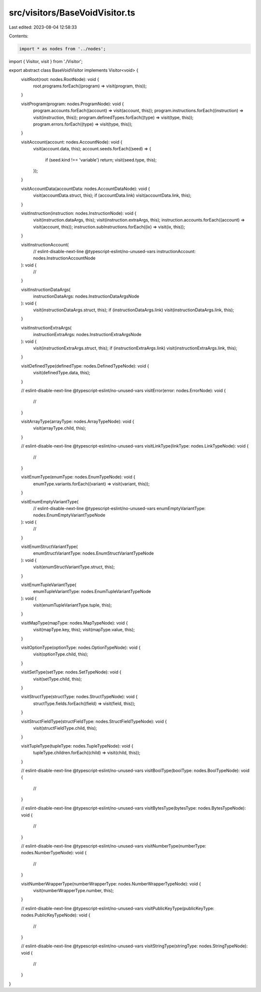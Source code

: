 src/visitors/BaseVoidVisitor.ts
===============================

Last edited: 2023-08-04 12:58:33

Contents:

.. code-block:: ts

    import * as nodes from '../nodes';
import { Visitor, visit } from './Visitor';

export abstract class BaseVoidVisitor implements Visitor<void> {
  visitRoot(root: nodes.RootNode): void {
    root.programs.forEach((program) => visit(program, this));
  }

  visitProgram(program: nodes.ProgramNode): void {
    program.accounts.forEach((account) => visit(account, this));
    program.instructions.forEach((instruction) => visit(instruction, this));
    program.definedTypes.forEach((type) => visit(type, this));
    program.errors.forEach((type) => visit(type, this));
  }

  visitAccount(account: nodes.AccountNode): void {
    visit(account.data, this);
    account.seeds.forEach((seed) => {
      if (seed.kind !== 'variable') return;
      visit(seed.type, this);
    });
  }

  visitAccountData(accountData: nodes.AccountDataNode): void {
    visit(accountData.struct, this);
    if (accountData.link) visit(accountData.link, this);
  }

  visitInstruction(instruction: nodes.InstructionNode): void {
    visit(instruction.dataArgs, this);
    visit(instruction.extraArgs, this);
    instruction.accounts.forEach((account) => visit(account, this));
    instruction.subInstructions.forEach((ix) => visit(ix, this));
  }

  visitInstructionAccount(
    // eslint-disable-next-line @typescript-eslint/no-unused-vars
    instructionAccount: nodes.InstructionAccountNode
  ): void {
    //
  }

  visitInstructionDataArgs(
    instructionDataArgs: nodes.InstructionDataArgsNode
  ): void {
    visit(instructionDataArgs.struct, this);
    if (instructionDataArgs.link) visit(instructionDataArgs.link, this);
  }

  visitInstructionExtraArgs(
    instructionExtraArgs: nodes.InstructionExtraArgsNode
  ): void {
    visit(instructionExtraArgs.struct, this);
    if (instructionExtraArgs.link) visit(instructionExtraArgs.link, this);
  }

  visitDefinedType(definedType: nodes.DefinedTypeNode): void {
    visit(definedType.data, this);
  }

  // eslint-disable-next-line @typescript-eslint/no-unused-vars
  visitError(error: nodes.ErrorNode): void {
    //
  }

  visitArrayType(arrayType: nodes.ArrayTypeNode): void {
    visit(arrayType.child, this);
  }

  // eslint-disable-next-line @typescript-eslint/no-unused-vars
  visitLinkType(linkType: nodes.LinkTypeNode): void {
    //
  }

  visitEnumType(enumType: nodes.EnumTypeNode): void {
    enumType.variants.forEach((variant) => visit(variant, this));
  }

  visitEnumEmptyVariantType(
    // eslint-disable-next-line @typescript-eslint/no-unused-vars
    enumEmptyVariantType: nodes.EnumEmptyVariantTypeNode
  ): void {
    //
  }

  visitEnumStructVariantType(
    enumStructVariantType: nodes.EnumStructVariantTypeNode
  ): void {
    visit(enumStructVariantType.struct, this);
  }

  visitEnumTupleVariantType(
    enumTupleVariantType: nodes.EnumTupleVariantTypeNode
  ): void {
    visit(enumTupleVariantType.tuple, this);
  }

  visitMapType(mapType: nodes.MapTypeNode): void {
    visit(mapType.key, this);
    visit(mapType.value, this);
  }

  visitOptionType(optionType: nodes.OptionTypeNode): void {
    visit(optionType.child, this);
  }

  visitSetType(setType: nodes.SetTypeNode): void {
    visit(setType.child, this);
  }

  visitStructType(structType: nodes.StructTypeNode): void {
    structType.fields.forEach((field) => visit(field, this));
  }

  visitStructFieldType(structFieldType: nodes.StructFieldTypeNode): void {
    visit(structFieldType.child, this);
  }

  visitTupleType(tupleType: nodes.TupleTypeNode): void {
    tupleType.children.forEach((child) => visit(child, this));
  }

  // eslint-disable-next-line @typescript-eslint/no-unused-vars
  visitBoolType(boolType: nodes.BoolTypeNode): void {
    //
  }

  // eslint-disable-next-line @typescript-eslint/no-unused-vars
  visitBytesType(bytesType: nodes.BytesTypeNode): void {
    //
  }

  // eslint-disable-next-line @typescript-eslint/no-unused-vars
  visitNumberType(numberType: nodes.NumberTypeNode): void {
    //
  }

  visitNumberWrapperType(numberWrapperType: nodes.NumberWrapperTypeNode): void {
    visit(numberWrapperType.number, this);
  }

  // eslint-disable-next-line @typescript-eslint/no-unused-vars
  visitPublicKeyType(publicKeyType: nodes.PublicKeyTypeNode): void {
    //
  }

  // eslint-disable-next-line @typescript-eslint/no-unused-vars
  visitStringType(stringType: nodes.StringTypeNode): void {
    //
  }
}


